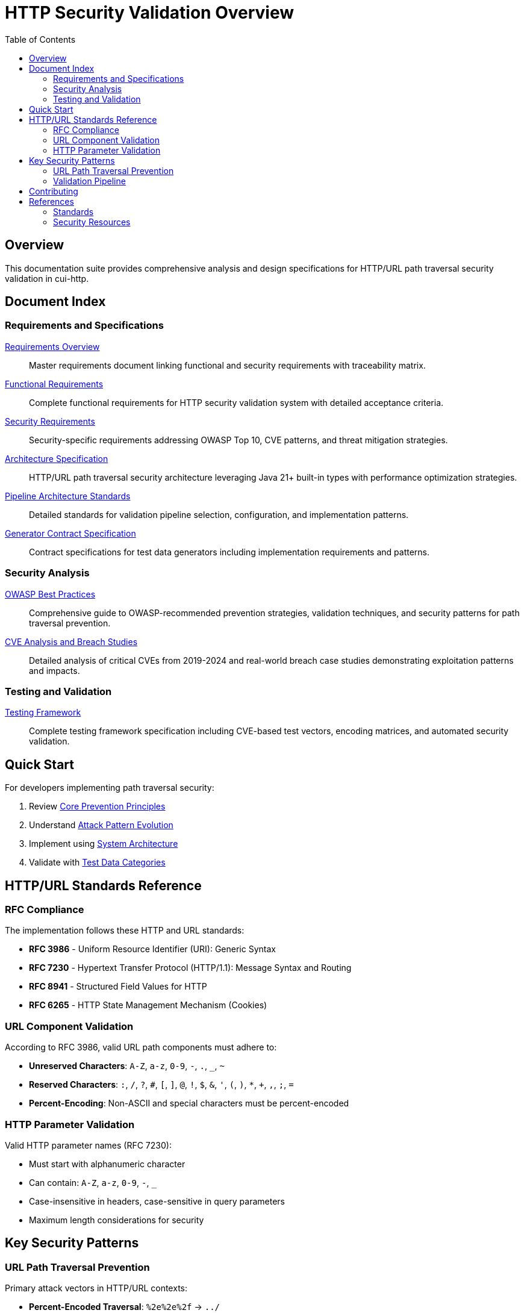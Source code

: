 = HTTP Security Validation Overview
:toc: left
:toclevels: 2
:icons: font

== Overview

This documentation suite provides comprehensive analysis and design specifications for HTTP/URL path traversal security validation in cui-http.


== Document Index

=== Requirements and Specifications

link:Requirements.adoc[Requirements Overview]::
Master requirements document linking functional and security requirements with traceability matrix.

link:functional-requirements.adoc[Functional Requirements]::
Complete functional requirements for HTTP security validation system with detailed acceptance criteria.

link:security-requirements.adoc[Security Requirements]::
Security-specific requirements addressing OWASP Top 10, CVE patterns, and threat mitigation strategies.

link:specification/specification.adoc[Architecture Specification]::
HTTP/URL path traversal security architecture leveraging Java 21+ built-in types with performance optimization strategies.

link:specification/pipeline-architecture-standards.adoc[Pipeline Architecture Standards]::
Detailed standards for validation pipeline selection, configuration, and implementation patterns.

link:specification/generator-contract.adoc[Generator Contract Specification]::
Contract specifications for test data generators including implementation requirements and patterns.

=== Security Analysis

link:analysis/owasp-best-practices.adoc[OWASP Best Practices]::
Comprehensive guide to OWASP-recommended prevention strategies, validation techniques, and security patterns for path traversal prevention.

link:analysis/cve-analysis.adoc[CVE Analysis and Breach Studies]::
Detailed analysis of critical CVEs from 2019-2024 and real-world breach case studies demonstrating exploitation patterns and impacts.

=== Testing and Validation

link:specification/testing.adoc[Testing Framework]::
Complete testing framework specification including CVE-based test vectors, encoding matrices, and automated security validation.

== Quick Start

For developers implementing path traversal security:

1. Review link:analysis/owasp-best-practices.adoc#_core_prevention_principles[Core Prevention Principles]
2. Understand link:analysis/cve-analysis.adoc#_attack_pattern_evolution[Attack Pattern Evolution]
3. Implement using link:specification/specification.adoc#_system_architecture[System Architecture]
4. Validate with link:specification/testing.adoc#_test_data_categories[Test Data Categories]

== HTTP/URL Standards Reference

=== RFC Compliance

The implementation follows these HTTP and URL standards:

* **RFC 3986** - Uniform Resource Identifier (URI): Generic Syntax
* **RFC 7230** - Hypertext Transfer Protocol (HTTP/1.1): Message Syntax and Routing
* **RFC 8941** - Structured Field Values for HTTP
* **RFC 6265** - HTTP State Management Mechanism (Cookies)

=== URL Component Validation

According to RFC 3986, valid URL path components must adhere to:

* **Unreserved Characters**: `A-Z`, `a-z`, `0-9`, `-`, `.`, `_`, `~`
* **Reserved Characters**: `:`, `/`, `?`, `#`, `[`, `]`, `@`, `!`, `$`, `&`, `'`, `(`, `)`, `*`, `+`, `,`, `;`, `=`
* **Percent-Encoding**: Non-ASCII and special characters must be percent-encoded

=== HTTP Parameter Validation

Valid HTTP parameter names (RFC 7230):

* Must start with alphanumeric character
* Can contain: `A-Z`, `a-z`, `0-9`, `-`, `_`
* Case-insensitive in headers, case-sensitive in query parameters
* Maximum length considerations for security

== Key Security Patterns

=== URL Path Traversal Prevention

Primary attack vectors in HTTP/URL contexts:

* **Percent-Encoded Traversal**: `%2e%2e%2f` → `../`
* **Double Encoding**: `%252e%252e%252f` → `%2e%2e%2f` → `../`  
* **UTF-8 Overlong**: Malformed UTF-8 encoding attacks
* **HTTP Protocol Mixed Encoding**: Combining URL encoding schemes

=== Validation Pipeline

```
Input → Decode → Normalize → Validate → Verify → Output
```

Each stage must handle:

* HTTP protocol-layer encoding only (URL encoding, UTF-8, Unicode normalization)
* Platform-specific separators  
* Context-aware validation
* Performance optimization

**Architectural Boundary**: Application-layer encodings (HTML entities, JavaScript escapes, Base64) handled by higher layers.


== Contributing

When updating this documentation suite:

1. Maintain cross-references between documents
2. Update this README index when adding new documents  
3. Follow AsciiDoc formatting standards
4. Include RFC references for HTTP/URL standards compliance
5. Focus on HTTP/URL-specific security patterns

== References

=== Standards

* link:https://www.rfc-editor.org/rfc/rfc3986[RFC 3986 - URI Generic Syntax]
* link:https://www.rfc-editor.org/rfc/rfc7230[RFC 7230 - HTTP/1.1 Message Syntax]
* link:https://www.rfc-editor.org/rfc/rfc8941[RFC 8941 - Structured Field Values]

=== Security Resources

* link:https://owasp.org/www-community/attacks/Path_Traversal[OWASP Path Traversal]
* link:https://cwe.mitre.org/data/definitions/22.html[CWE-22: Path Traversal]
* link:https://portswigger.net/web-security/file-path-traversal[PortSwigger Web Security]

